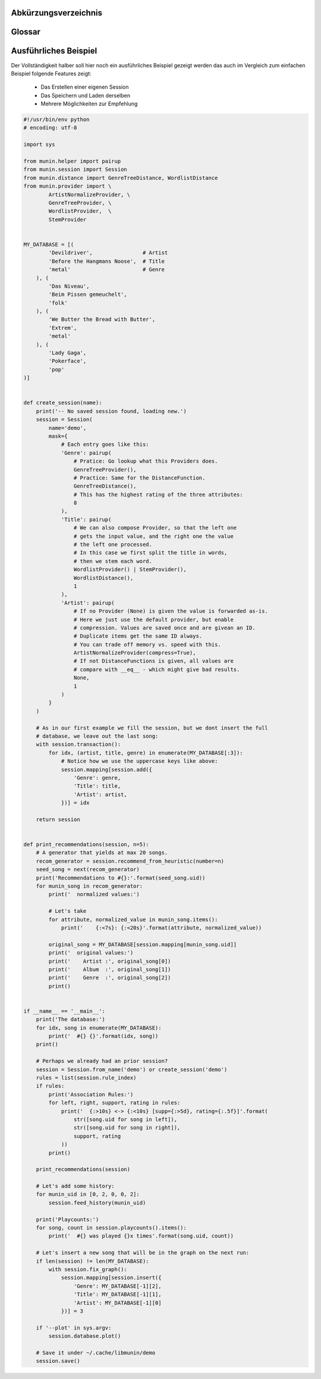 .. only:: latex

   .. raw:: latex

       \appendix

Abkürzungsverzeichnis
======================

.. figtable::
    :spec: >{\raggedleft\arraybackslash}p{0.25\linewidth} p{0.65\linewidth}

    =======================  ==================================
    Abkürzung                Bedeutung
    =======================  ==================================
    **API**                  Application Programming Interface
    **LoC**                  Lines of Code
    =======================  ==================================

.. only:: latex

   .. raw:: latex

       \newpage

Glossar
=======

.. glossary:: 

    Song

        Im Kontext von libmunin ist ein Song eine Menge von Attributen.
        Jedem Attribut ist, wie in einer Hashmap, ein Wert zugeordnet. 

        Beispielsweise haben alle Songs eine Attribut ``artist``, aber jeder
        einzelner Song kennt dafür einen bestimmten Wert.

        Desweiteren wird für jeden Song die Distanz zu einer Menge ähnlicher
        Songs gespeichert, sowie eine Integer der als Identifier dient.

    Distanz

        Eine Distanz beschreibt die Ähnlichkeit zweier Songs oder Attribute. 
        Eine Distanz von 0 bedeutet dabei eine maximale Ähnlichkeit (oder
        minimale *Entfernung* zueiander), eine Distanz von 1.0 maximale
        Unähnlichkeit (oder maximale *Entfernung*).

        Die Distanz wird durch eine :term:`Distanzfunktion` berechnet.

    Distanzfunktion

        Eine Distanzfunktion ist im Kontext von libmunin eine Funktion die 
        zwei Songs als Eingabe nimmt und die :term:`Distanz` zwischen
        diesen berechnet.

        Dabei schaut sie sich alle :term:`Attribut` an die beide Songs
        gemeinsam haben und nutzt für jedes gemeinsame Attribut eine
        spezialisierte Distanzfunktion die weiß wie diese zwei bestimmten Werte
        sinnvoll verglichen werden können. Die so errechneten Werte werden,
        gemäß der Gewichtung in der :term:`Maske`, zu einem Wert verschmolzen.

        Fehlen Attribute in einen der beiedn Songs wird für diese jeweils eine
        Distanz von 1.0 angenommen und ebenfalls in die gewichtete Oberdistanz
        eingerechnet.

        Die folgenden Bedingungen müssen sowohl für die allgemeine
        Distanzfuntkion, als auch für die speziellen Distanzfunktionen gelten:
 
        *Uniformität:*
        
        .. math::

            0 \leq D(i, j) \leq 1 \forall i,j \in D

        *Symmetrie:*

        .. math::

            D(i, j) = D(j, i) \forall i,j \in D

        *Identität:*

        .. math::

            D(i, i) = 0.0 \forall i \in D

        *Dreiecksungleichung:*

        .. math::

            D(i, j) \leq D(i, x) + (x, j)

    Session

        Eine *Session* ist eine Nutzung von libmunin über einem bestimmten
        Zeitraum. Zum Erstellen einer Session werden die Daten importiert,
        analysiert und ein :term:`Graph` wird daraus aufgebaut.
    
        Zudem kann eine *Session* persistent für späteren Gebrauch gespeichert
        werden. 

        Wer die Bibliothek benutzt wird die *Session* zudem als Eintrittspunkt
        für die API benutzen.

    Maske

        Die :term:`Session` benötigt eine Beschreibung der Daten die importiert
        werden. So muss ich darauf geeinigt werden was beispielsweise unter dem
        Schlüssel ``genre`` abgespeichert wird.
    
        In der *Maske* werden daher die einzelnen Attribute festgelegt die ein
        einzelner Song haben kann und wie diese anzusprechen sind. Zudem wird
        pro Attribut ein :term:`Provider` und eine :term:`Distanzfunktion`
        festgelegt die bei der Verarbeitung dieses Wertes genutzt wird. Zudem
        wird die Gewichtung des Attributes festgelegtes - manche Attribute sind
        für die Ähnlichkeit zweier Songs entscheidender als andere.

    Attribut

        Ein Attribut ist ein *Schlüssel* in der :term:`Maske`. Er repräsentiert
        eine Vereinbarung mit dem Nutzer unter welchem Namen das Attribut in
        Zukunft angesprochen wird. Zu jedem gesetzten Attribut gehort ein Wert,
        andernfalls ein spezieller leerer Wert. Ein Song besteht aus einer 
        Menge dieser Paare.

    Provider

        Ein *Provider* normalisiert einen Wert anhand verschiedener
        Charakteristiken. Sie dienen als vorgelagerte Verarbeitung von den Daten
        die in das System geladen werden. Jeder *Provider* ist dabei einem 
        :term:`Attribut` zugeordnet.

        Ihr Ziel ist für die :term:`Distanzfunktion` einfache und effizient 
        vergleichbare Werte zu liefern - da die :term:`Distanzfunktion` sehr
        viel öfters aufgerufen wird als der *Provider*.

    Assoziationsregel
        
        Eine Assoziationsregel verbindet zwei Mengen *A* und *B* von Songs
        miteinander. Wird eine der beiden Mengen miteinander gehört ist es
        wahrscheinlich dass auch die andere Menge daraufhin angehört wird.

        Sie werden aus dem Verhalten des Nutzers abgeleitet.

        Die Güte der Regel wird durch ein *Rating* beschrieben:

        .. math::

            Rating(A, B) = (1.0 - Kulczynski(A, B)) \cdot ImbalanceRatio(A, B)

        wobei:

        .. math::

            Kulczynski(A, B) =  \frac{P(A \vert B) + P(B \vert A)}{2}

        .. math::

            ImbalanceRatio(A, B) = \frac{\vert support(A) - support(B) \vert}{support(A) + support(B) - support(A \cup B)}


        .. admonition:: Vergleiche dazu:

            :cite:`datamining-concepts-and-techniques`
            Datamining Concepts and Techniques, Seiten 268-271.


    Recommendation

        Eine Recommendation (dt. Empfehlung) ist ein :term:`Song` der vom System
        auf Geheiß des Users hin vorgeschlagen wird. 

        Die Empfehlunge sollte eine geringe Distanz zum :term:`Seedsong` haben.

    Seedsong

        Ein Song der als Basis für Empfehlungen ausgewählt wurde. 

    Graph 

        Im Kontext von libmunin ist der Graph eine Abbildung aller Songs (als
        Knoten) und deren Distanz (als Kanten) untereinander. Im idealen Graphen
        kennt jeder :term`Song` *N* zu ihm selbst ähnlichsten Songs als
        Nachbarn.

        Da die Erstellung eines idealen Graphen sehr aufwendig ist wird auf
        eine schneller zu berechnende Approximation zurückgegriffen.

.. only:: latex

   .. raw:: latex

       \newpage


Ausführliches Beispiel
======================

Der Vollständigkeit halber soll hier noch ein ausführliches Beispiel 
gezeigt werden das auch im Vergleich zum einfachen Beispiel folgende Features
zeigt:

    - Das Erstellen einer eigenen Session
    - Das Speichern und Laden derselben
    - Mehrere Möglichkeiten zur Empfehlung

.. code-block:: python

    #!/usr/bin/env python
    # encoding: utf-8

    import sys

    from munin.helper import pairup
    from munin.session import Session
    from munin.distance import GenreTreeDistance, WordlistDistance
    from munin.provider import \
            ArtistNormalizeProvider, \
            GenreTreeProvider, \
            WordlistProvider,  \
            StemProvider


    MY_DATABASE = [(
            'Devildriver',                # Artist
            'Before the Hangmans Noose',  # Title
            'metal'                       # Genre
        ), (
            'Das Niveau',
            'Beim Pissen gemeuchelt',
            'folk'
        ), (
            'We Butter the Bread with Butter',
            'Extrem',
            'metal'
        ), (
            'Lady Gaga',
            'Pokerface',
            'pop'
    )]


    def create_session(name):
        print('-- No saved session found, loading new.')
        session = Session(
            name='demo',
            mask={
                # Each entry goes like this:
                'Genre': pairup(
                    # Pratice: Go lookup what this Providers does.
                    GenreTreeProvider(),
                    # Practice: Same for the DistanceFunction.
                    GenreTreeDistance(),
                    # This has the highest rating of the three attributes:
                    8
                ),
                'Title': pairup(
                    # We can also compose Provider, so that the left one
                    # gets the input value, and the right one the value
                    # the left one processed.
                    # In this case we first split the title in words,
                    # then we stem each word.
                    WordlistProvider() | StemProvider(),
                    WordlistDistance(),
                    1
                ),
                'Artist': pairup(
                    # If no Provider (None) is given the value is forwarded as-is.
                    # Here we just use the default provider, but enable
                    # compression. Values are saved once and are givean an ID.
                    # Duplicate items get the same ID always.
                    # You can trade off memory vs. speed with this.
                    ArtistNormalizeProvider(compress=True),
                    # If not DistanceFunctions is given, all values are
                    # compare with __eq__ - which might give bad results.
                    None,
                    1
                )
            }
        )

        # As in our first example we fill the session, but we dont insert the full
        # database, we leave out the last song:
        with session.transaction():
            for idx, (artist, title, genre) in enumerate(MY_DATABASE[:3]):
                # Notice how we use the uppercase keys like above:
                session.mapping[session.add({
                    'Genre': genre,
                    'Title': title,
                    'Artist': artist,
                })] = idx

        return session


    def print_recommendations(session, n=5):
        # A generator that yields at max 20 songs.
        recom_generator = session.recommend_from_heuristic(number=n)
        seed_song = next(recom_generator)
        print('Recommendations to #{}:'.format(seed_song.uid))
        for munin_song in recom_generator:
            print('  normalized values:')

            # Let's take
            for attribute, normalized_value in munin_song.items():
                print('    {:<7s}: {:<20s}'.format(attribute, normalized_value))

            original_song = MY_DATABASE[session.mapping[munin_song.uid]]
            print('  original values:')
            print('    Artist :', original_song[0])
            print('    Album  :', original_song[1])
            print('    Genre  :', original_song[2])
            print()


    if __name__ == '__main__':
        print('The database:')
        for idx, song in enumerate(MY_DATABASE):
            print('  #{} {}'.format(idx, song))
        print()

        # Perhaps we already had an prior session?
        session = Session.from_name('demo') or create_session('demo')
        rules = list(session.rule_index)
        if rules:
            print('Association Rules:')
            for left, right, support, rating in rules:
                print('  {:>10s} <-> {:<10s} [supp={:>5d}, rating={:.5f}]'.format(
                    str([song.uid for song in left]),
                    str([song.uid for song in right]),
                    support, rating
                ))
            print()

        print_recommendations(session)

        # Let's add some history:
        for munin_uid in [0, 2, 0, 0, 2]:
            session.feed_history(munin_uid)

        print('Playcounts:')
        for song, count in session.playcounts().items():
            print('  #{} was played {}x times'.format(song.uid, count))

        # Let's insert a new song that will be in the graph on the next run:
        if len(session) != len(MY_DATABASE):
            with session.fix_graph():
                session.mapping[session.insert({
                    'Genre': MY_DATABASE[-1][2],
                    'Title': MY_DATABASE[-1][1],
                    'Artist': MY_DATABASE[-1][0]
                })] = 3

        if '--plot' in sys.argv:
            session.database.plot()

        # Save it under ~/.cache/libmunin/demo
        session.save()


.. only:: latex

   .. raw:: latex

       \newpage
